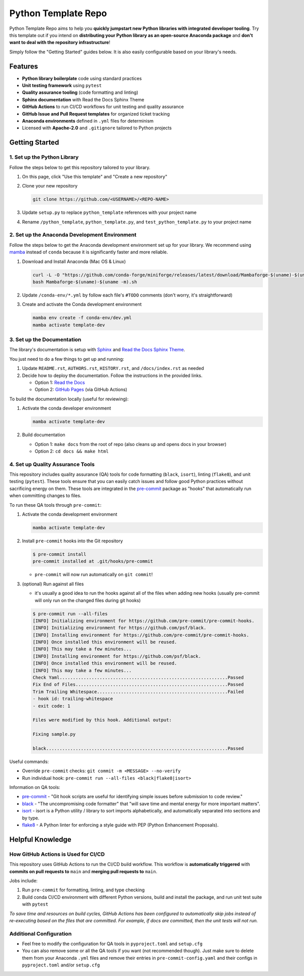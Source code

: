 Python Template Repo
====================

Python Template Repo aims to help you **quickly jumpstart new Python libraries with
integrated developer tooling**. Try this template out if you intend on **distributing
your Python library as an open-source Anaconda package** and **don't want to deal with
the repository infrastructure**!

Simply follow the "Getting Started" guides below. It is also easily configurable based
on your library's needs.

Features
--------

.. raw:: html

   <p align="center">
      <img src="./docs/_static/python-logo.png" alt="Python logo" style="width:200px;"/>
      <img src="./docs/_static/anaconda-logo.webp" alt="Anaconda logo" style="width:200px;"/>
    </p>

- **Python library boilerplate** code using standard practices
- **Unit testing framework** using ``pytest``
- **Quality assurance tooling** (code formatting and linting)
- **Sphinx documentation** with Read the Docs Sphinx Theme
- **GitHub Actions** to run CI/CD workflows for unit testing and quality assurance
- **GitHub Issue and Pull Request templates** for organized ticket tracking
- **Anaconda environments** defined in ``.yml`` files for determinism
- Licensed with **Apache-2.0** and ``.gitignore`` tailored to Python projects

Getting Started
---------------

1. Set up the Python Library
~~~~~~~~~~~~~~~~~~~~~~~~~~~~

Follow the steps below to get this repository tailored to your library.

1. On this page, click "Use this template" and "Create a new repository"

   .. image:: docs/_static/use-this-template.png

2. Clone your new repository

   .. code-block:: console

      git clone https://github.com/<USERNAME>/<REPO-NAME>

3. Update ``setup.py`` to replace ``python_template`` references with your project name
4. Rename ``/python_template``, ``python_template.py``, and ``test_python_template.py`` to
   your project name

2. Set up the Anaconda Development Environment
~~~~~~~~~~~~~~~~~~~~~~~~~~~~~~~~~~~~~~~~~~~~~~

Follow the steps below to get the Anaconda development environment set up for your
library. We recommend using `mamba`_ instead of ``conda`` because it is significantly
faster and more reliable.

1. Download and Install Anaconda (Mac OS & Linux)

   .. code-block:: console

       curl -L -O "https://github.com/conda-forge/miniforge/releases/latest/download/Mambaforge-$(uname)-$(uname -m).sh"
       bash Mambaforge-$(uname)-$(uname -m).sh

2. Update ``/conda-env/*.yml`` by follow each file's ``#TODO`` comments (don't worry, it's straightforward)

3. Create and activate the Conda development environment

   .. code-block:: console

      mamba env create -f conda-env/dev.yml
      mamba activate template-dev

.. _mamba: https://mamba.readthedocs.io/en/latest/

3. Set up the Documentation
~~~~~~~~~~~~~~~~~~~~~~~~~~~

The library's documentation is setup with `Sphinx`_ and `Read the Docs Sphinx Theme`_.

You just need to do a few things to get up and running:

1. Update ``README.rst``, ``AUTHORS.rst``, ``HISTORY.rst``, and ``/docs/index.rst`` as needed
2. Decide how to deploy the documentation. Follow the instructions in the provided links.

   - Option 1: `Read the Docs`_
   - Option 2: `GitHub Pages`_ (via GitHub Actions)

.. _Read the Docs: https://docs.readthedocs.io/en/stable/tutorial/index.html
.. _GitHub Pages: https://coderefinery.github.io/documentation/gh_workflow/

To build the documentation locally (useful for reviewing):

1. Activate the conda developer environment

   .. code-block:: console

      mamba activate template-dev

2. Build documentation

   - Option 1: ``make docs`` from the root of repo (also cleans up and opens docs in your browser)
   - Option 2: ``cd docs && make html``

.. _Sphinx: https://www.sphinx-doc.org/en/master/
.. _Read The Docs Sphinx Theme: https://sphinx-rtd-theme.readthedocs.io/en/stable/

4. Set up Quality Assurance Tools
~~~~~~~~~~~~~~~~~~~~~~~~~~~~~~~~~

This repository includes quality assurance (QA) tools for code formatting (``black``,
``isort``), linting (``flake8``), and unit testing (``pytest``). These tools ensure
that you can easily catch issues and follow good Python practices without sacrificing
energy on them. These tools are integrated in the `pre-commit`_ package as "hooks" that
automatically run when committing changes to files.

To run these QA tools through ``pre-commit``:

1. Activate the conda development environment

   .. code-block:: console

      mamba activate template-dev

2. Install ``pre-commit`` hooks into the Git repository

   .. code-block:: console

      $ pre-commit install
      pre-commit installed at .git/hooks/pre-commit

   - ``pre-commit`` will now run automatically on ``git commit``!

3. (optional) Run against all files

   - it's usually a good idea to run the hooks against all of the files when adding new hooks (usually pre-commit will only run on the changed files during git hooks)

   .. code-block:: console

      $ pre-commit run --all-files
      [INFO] Initializing environment for https://github.com/pre-commit/pre-commit-hooks.
      [INFO] Initializing environment for https://github.com/psf/black.
      [INFO] Installing environment for https://github.com/pre-commit/pre-commit-hooks.
      [INFO] Once installed this environment will be reused.
      [INFO] This may take a few minutes...
      [INFO] Installing environment for https://github.com/psf/black.
      [INFO] Once installed this environment will be reused.
      [INFO] This may take a few minutes...
      Check Yaml...............................................................Passed
      Fix End of Files.........................................................Passed
      Trim Trailing Whitespace.................................................Failed
      - hook id: trailing-whitespace
      - exit code: 1

      Files were modified by this hook. Additional output:

      Fixing sample.py

      black....................................................................Passed

Useful commands:

- Override ``pre-commit`` checks: ``git commit -m <MESSAGE> --no-verify``
- Run individual hook: ``pre-commit run --all-files <black|flake8|isort>``

Information on QA tools:

- `pre-commit`_ - "Git hook scripts are useful for identifying simple issues before
  submission to code review."
- `black`_ - "The uncompromising code formatter" that "will save time and mental energy
  for more important matters".
- `isort`_ - isort is a Python utility / library to sort imports alphabetically, and
  automatically separated into sections and by type.
- `flake8`_ - A Python linter for enforcing a style guide with PEP (Python Enhancement
  Proposals).

.. _pre-commit: https://pre-commit.com/
.. _black: https://black.readthedocs.io/en/stable/
.. _isort: https://pycqa.github.io/isort/
.. _flake8: https://flake8.pycqa.org/en/latest/

Helpful Knowledge
-----------------

How GitHub Actions is Used for CI/CD
~~~~~~~~~~~~~~~~~~~~~~~~~~~~~~~~~~~~

This repository uses GitHub Actions to run the CI/CD build workflow. This workflow is
**automatically triggered** with **commits on pull requests to** ``main`` and **merging pull requests to** ``main``.

Jobs include:

1. Run ``pre-commit`` for formatting, linting, and type checking
2. Build conda CI/CD environment with different Python versions, build and install
   the package, and run unit test suite with ``pytest``

*To save time and resources on build cycles, GitHub Actions has been configured to
automatically skip jobs instead of re-executing based on the files that are committed. For
example, if docs are committed, then the unit tests will not run.*

Additional Configuration
~~~~~~~~~~~~~~~~~~~~~~~~~~~~~~~~~~~~~~

- Feel free to modify the configuration for QA tools in ``pyproject.toml`` and ``setup.cfg``
- You can also remove some or all the QA tools if you want (not recommended though).
  Just make sure to delete them from your Anaconda ``.yml`` files and remove their entries
  in ``pre-commit-config.yaml`` and their configs in ``pyproject.toml`` and/or ``setup.cfg``
